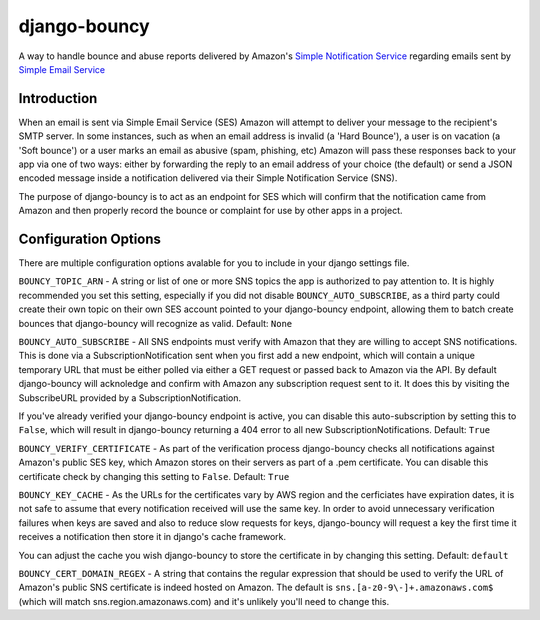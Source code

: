 *************
django-bouncy
*************

A way to handle bounce and abuse reports delivered by Amazon's `Simple Notification Service`_ regarding emails sent by `Simple Email Service`_

.. _Simple Notification Service: http://aws.amazon.com/sns/
.. _Simple Email Service: http://aws.amazon.com/ses/


Introduction
------------
When an email is sent via Simple Email Service (SES) Amazon will attempt to deliver your message to the recipient's SMTP server. In some instances, such as when an email address is invalid (a 'Hard Bounce'), a user is on vacation (a 'Soft bounce') or a user marks an email as abusive (spam, phishing, etc) Amazon will pass these responses back to your app via one of two ways: either by forwarding the reply to an email address of your choice (the default) or send a JSON encoded message inside a notification delivered via their Simple Notification Service (SNS).

The purpose of django-bouncy is to act as an endpoint for SES which will confirm that the notification came from Amazon and then properly record the bounce or complaint for use by other apps in a project.


Configuration Options
---------------------
There are multiple configuration options avalable for you to include in your django settings file.

``BOUNCY_TOPIC_ARN`` - A string or list of one or more SNS topics the app is authorized to pay attention to. It is highly recommended you set this setting, especially if you did not disable ``BOUNCY_AUTO_SUBSCRIBE``, as a third party could create their own topic on their own SES account pointed to your django-bouncy endpoint, allowing them to batch create bounces that django-bouncy will recognize as valid. Default: ``None``

``BOUNCY_AUTO_SUBSCRIBE`` - All SNS endpoints must verify with Amazon that they are willing to accept SNS notifications. This is done via a SubscriptionNotification sent when you first add a new endpoint, which will contain a unique temporary URL that must be either polled via either a GET request or passed back to Amazon via the API. By default django-bouncy will acknoledge and confirm with Amazon any subscription request sent to it. It does this by visiting the SubscribeURL provided by a SubscriptionNotification.

If you've already verified your django-bouncy endpoint is active, you can disable this auto-subscription by setting this to ``False``, which will result in django-bouncy returning a 404 error to all new SubscriptionNotifications. Default: ``True``

``BOUNCY_VERIFY_CERTIFICATE`` - As part of the verification process django-bouncy checks all notifications against Amazon's public SES key, which Amazon stores on their servers as part of a .pem certificate. You can disable this certificate check by changing this setting to ``False``. Default: ``True``

``BOUNCY_KEY_CACHE`` - As the URLs for the certificates vary by AWS region and the cerficiates have expiration dates, it is not safe to assume that every notification received will use the same key. In order to avoid unnecessary verification failures when keys are saved and also to reduce slow requests for keys, django-bouncy will request a key the first time it receives a notification then store it in django's cache framework.

You can adjust the cache you wish django-bouncy to store the certificate in by changing this setting. Default: ``default``

``BOUNCY_CERT_DOMAIN_REGEX`` - A string that contains the regular expression that should be used to verify the URL of Amazon's public SNS certificate is indeed hosted on Amazon. The default is ``sns.[a-z0-9\-]+.amazonaws.com$`` (which will match sns.region.amazonaws.com) and it's unlikely you'll need to change this.

